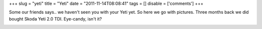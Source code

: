 +++
slug = "yeti"
title = "Yeti"
date = "2011-11-14T08:08:41"
tags = []
disable = ['comments']
+++


Some our friends says.. we haven't seen you with your Yeti yet. So here we go with pictures.
Three months back we did bought Skoda Yeti 2.0 TDI. Eye-candy, isn't it?

.. image:: /media/post/2011/11/_APE8126.jpg
   :width: 250px

.. image:: /media/post/2011/11/_APE8128.jpg
   :width: 250px

